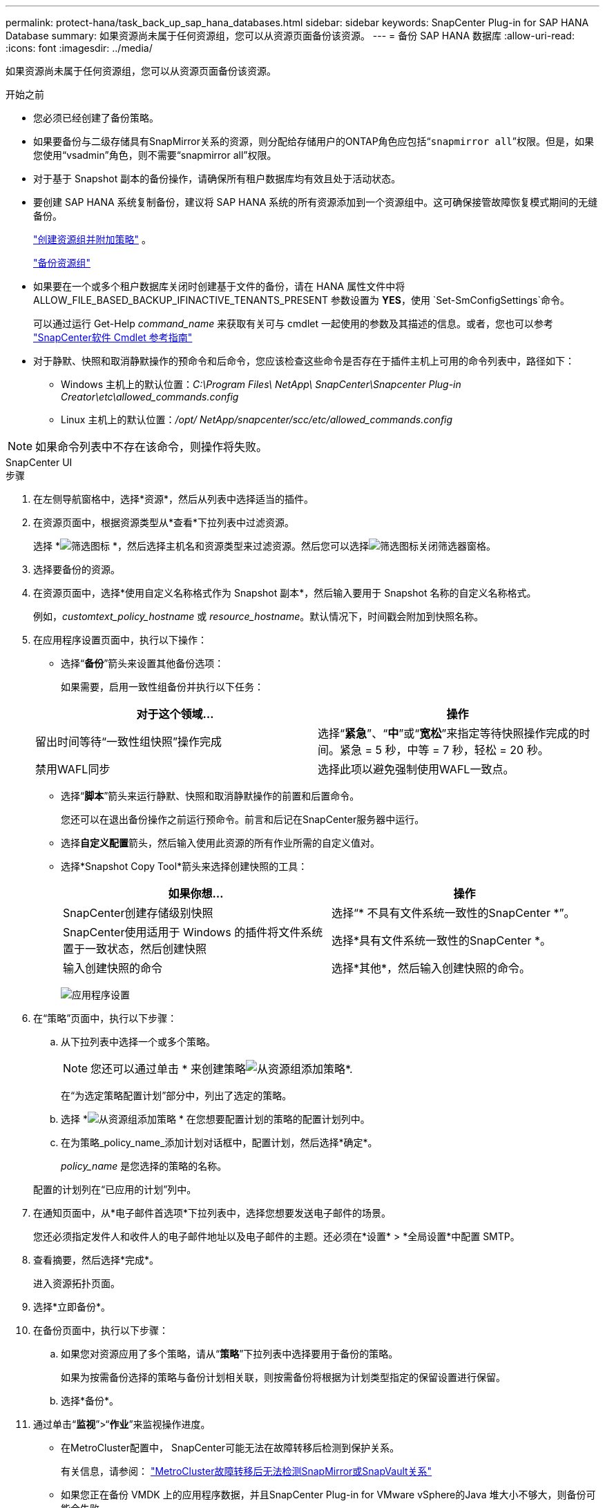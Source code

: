 ---
permalink: protect-hana/task_back_up_sap_hana_databases.html 
sidebar: sidebar 
keywords: SnapCenter Plug-in for SAP HANA Database 
summary: 如果资源尚未属于任何资源组，您可以从资源页面备份该资源。 
---
= 备份 SAP HANA 数据库
:allow-uri-read: 
:icons: font
:imagesdir: ../media/


[role="lead"]
如果资源尚未属于任何资源组，您可以从资源页面备份该资源。

.开始之前
* 您必须已经创建了备份策略。
* 如果要备份与二级存储具有SnapMirror关系的资源，则分配给存储用户的ONTAP角色应包括“`snapmirror all`”权限。但是，如果您使用“vsadmin”角色，则不需要“snapmirror all”权限。
* 对于基于 Snapshot 副本的备份操作，请确保所有租户数据库均有效且处于活动状态。
* 要创建 SAP HANA 系统复制备份，建议将 SAP HANA 系统的所有资源添加到一个资源组中。这可确保接管故障恢复模式期间的无缝备份。
+
link:task_create_resource_groups_and_attach_policies.html["创建资源组并附加策略"] 。

+
link:task_back_up_resource_groups_sap_hana.html["备份资源组"]

* 如果要在一个或多个租户数据库关闭时创建基于文件的备份，请在 HANA 属性文件中将 ALLOW_FILE_BASED_BACKUP_IFINACTIVE_TENANTS_PRESENT 参数设置为 *YES*，使用 `Set-SmConfigSettings`命令。
+
可以通过运行 Get-Help _command_name_ 来获取有关可与 cmdlet 一起使用的参数及其描述的信息。或者，您也可以参考 https://docs.netapp.com/us-en/snapcenter-cmdlets/index.html["SnapCenter软件 Cmdlet 参考指南"]

* 对于静默、快照和取消静默操作的预命令和后命令，您应该检查这些命令是否存在于插件主机上可用的命令列表中，路径如下：
+
** Windows 主机上的默认位置：_C:\Program Files\ NetApp\ SnapCenter\Snapcenter Plug-in Creator\etc\allowed_commands.config_
** Linux 主机上的默认位置：_/opt/ NetApp/snapcenter/scc/etc/allowed_commands.config_





NOTE: 如果命令列表中不存在该命令，则操作将失败。

[role="tabbed-block"]
====
.SnapCenter UI
--
.步骤
. 在左侧导航窗格中，选择*资源*，然后从列表中选择适当的插件。
. 在资源页面中，根据资源类型从*查看*下拉列表中过滤资源。
+
选择 *image:../media/filter_icon.gif["筛选图标"] *，然后选择主机名和资源类型来过滤资源。然后您可以选择image:../media/filter_icon.gif["筛选图标"]关闭筛选器窗格。

. 选择要备份的资源。
. 在资源页面中，选择*使用自定义名称格式作为 Snapshot 副本*，然后输入要用于 Snapshot 名称的自定义名称格式。
+
例如，_customtext_policy_hostname_ 或 _resource_hostname_。默认情况下，时间戳会附加到快照名称。

. 在应用程序设置页面中，执行以下操作：
+
** 选择“*备份*”箭头来设置其他备份选项：
+
如果需要，启用一致性组备份并执行以下任务：

+
|===
| 对于这个领域... | 操作 


 a| 
留出时间等待“一致性组快照”操作完成
 a| 
选择“*紧急*”、“*中*”或“*宽松*”来指定等待快照操作完成的时间。紧急 = 5 秒，中等 = 7 秒，轻松 = 20 秒。



 a| 
禁用WAFL同步
 a| 
选择此项以避免强制使用WAFL一致点。

|===
** 选择“*脚本*”箭头来运行静默、快照和取消静默操作的前置和后置命令。
+
您还可以在退出备份操作之前运行预命令。前言和后记在SnapCenter服务器中运行。

** 选择**自定义配置**箭头，然后输入使用此资源的所有作业所需的自定义值对。
** 选择*Snapshot Copy Tool*箭头来选择创建快照的工具：
+
|===
| 如果你想... | 操作 


 a| 
SnapCenter创建存储级别快照
 a| 
选择“* 不具有文件系统一致性的SnapCenter *”。



 a| 
SnapCenter使用适用于 Windows 的插件将文件系统置于一致状态，然后创建快照
 a| 
选择*具有文件系统一致性的SnapCenter *。



 a| 
输入创建快照的命令
 a| 
选择*其他*，然后输入创建快照的命令。

|===
+
image:../media/application_settings.gif["应用程序设置"]



. 在“策略”页面中，执行以下步骤：
+
.. 从下拉列表中选择一个或多个策略。
+

NOTE: 您还可以通过单击 * 来创建策略image:../media/add_policy_from_resourcegroup.gif["从资源组添加策略"]*.

+
在“为选定策略配置计划”部分中，列出了选定的策略。

.. 选择 *image:../media/add_policy_from_resourcegroup.gif["从资源组添加策略"] * 在您想要配置计划的策略的配置计划列中。
.. 在为策略_policy_name_添加计划对话框中，配置计划，然后选择*确定*。
+
_policy_name_ 是您选择的策略的名称。

+
配置的计划列在“已应用的计划”列中。



. 在通知页面中，从*电子邮件首选项*下拉列表中，选择您想要发送电子邮件的场景。
+
您还必须指定发件人和收件人的电子邮件地址以及电子邮件的主题。还必须在*设置* > *全局设置*中配置 SMTP。

. 查看摘要，然后选择*完成*。
+
进入资源拓扑页面。

. 选择*立即备份*。
. 在备份页面中，执行以下步骤：
+
.. 如果您对资源应用了多个策略，请从“*策略*”下拉列表中选择要用于备份的策略。
+
如果为按需备份选择的策略与备份计划相关联，则按需备份将根据为计划类型指定的保留设置进行保留。

.. 选择*备份*。


. 通过单击“*监视*”>“*作业*”来监视操作进度。
+
** 在MetroCluster配置中， SnapCenter可能无法在故障转移后检测到保护关系。
+
有关信息，请参阅： https://kb.netapp.com/Advice_and_Troubleshooting/Data_Protection_and_Security/SnapCenter/Unable_to_detect_SnapMirror_or_SnapVault_relationship_after_MetroCluster_failover["MetroCluster故障转移后无法检测SnapMirror或SnapVault关系"^]

** 如果您正在备份 VMDK 上的应用程序数据，并且SnapCenter Plug-in for VMware vSphere的Java 堆大小不够大，则备份可能会失败。
+
要增加 Java 堆大小，请找到脚本文件 _/opt/netapp/init_scripts/scvservice_。在该脚本中，_do_start method_ 命令启动SnapCenter VMware 插件服务。将该命令更新为以下内容：_Java -jar -Xmx8192M -Xms4096M_





--
.PowerShell cmdlet
--
.步骤
. 使用 Open-SmConnection cmdlet 为指定用户启动与SnapCenter服务器的连接会话。
+
[listing]
----
Open-smconnection  -SMSbaseurl  https:\\snapctr.demo.netapp.com:8146\
----
+
显示用户名和密码提示。

. 使用 Add-SmResources cmdlet 添加资源。
+
此示例显示如何添加 SingleContainer 类型的 SAP HANA 数据库：

+
[listing]
----
C:\PS> Add-SmResource -HostName '10.232.204.42' -PluginCode 'HANA' -DatabaseName H10 -ResourceType SingleContainer -StorageFootPrint (@{"VolumeName"="HanaData10";"StorageSystem"="vserver_scauto_primary"}) -SID 'H10' -filebackuppath '/tmp/HanaFileLog' -userstorekeys 'HS10' -osdbuser 'h10adm' -filebackupprefix 'H10_'
----
+
此示例显示如何添加 MultipleContainers 类型的 SAP HANA 数据库：

+
[listing]
----
C:\PS> Add-SmResource -HostName 'vp-hana2.gdl.englab.netapp.com' -PluginCode 'HANA' -DatabaseName MDC_MT -ResourceType MultipleContainers -StorageFootPrint (@{"VolumeName"="VP_HANA2_data";"StorageSystem"="buck.gdl.englab.netapp.com"}) -sid 'A12' -userstorekeys 'A12KEY' -TenantType 'MultiTenant'
----
+
此示例显示如何创建非数据卷资源：

+
[listing]
----
C:\PS> Add-SmResource -HostName 'SNAPCENTERN42.sccore.test.com' -PluginCode 'hana' -ResourceName NonDataVolume -ResourceType NonDataVolume -StorageFootPrint (@{"VolumeName"="ng_pvol";"StorageSystem"="vserver_scauto_primary"}) -sid 'S10'
----
. 使用 Add-SmPolicy cmdlet 创建备份策略。
+
此示例为基于 Snapshot 副本的备份创建备份策略：

+
[listing]
----
C:\PS> Add-SmPolicy -PolicyName hana_snapshotbased -PolicyType Backup -PluginPolicyType hana -BackupType SnapShotBasedBackup
----
+
此示例为基于文件的备份创建备份策略：

+
[listing]
----
C:\PS> Add-SmPolicy -PolicyName hana_Filebased -PolicyType Backup -PluginPolicyType hana -BackupType FileBasedBackup
----
. 使用 Add-SmResourceGroup cmdlet 保护资源或向SnapCenter添加新资源组。
+
此示例保护单个容器资源：

+
[listing]
----
C:\PS> Add-SmProtectResource -PluginCode HANA  -Policies hana_snapshotbased,hana_Filebased
 -Resources @{"Host"="host.example.com";"UID"="SID"} -Description test -usesnapcenterwithoutfilesystemconsistency
----
+
此示例保护多个容器资源：

+
[listing]
----
C:\PS> Add-SmProtectResource -PluginCode HANA  -Policies hana_snapshotbased,hana_Filebased
 -Resources @{"Host"="host.example.com";"UID"="MDC\SID"} -Description test -usesnapcenterwithoutfilesystemconsistency
----
+
此示例使用指定的策略和资源创建一个新的资源组：

+
[listing]
----
C:\PS> Add-SmResourceGroup -ResourceGroupName 'ResourceGroup_with_SingleContainer_MultipleContainers_Resources' -Resources @(@{"Host"="sccorelinux61.sccore.test.com";"Uid"="SID"},@{"Host"="sccorelinux62.sccore.test.com";"Uid"="MDC\SID"})
  -Policies hana_snapshotbased,hana_Filebased  -usesnapcenterwithoutfilesystemconsistency  -plugincode 'HANA'
----
+
此示例创建非数据卷资源组：

+
[listing]
----
C:\PS> Add-SmResourceGroup -ResourceGroupName 'Mixed_RG_backup_when_Remove_Backup_throguh_BackupName_windows' -Resources @(@{"Host"="SNAPCENTERN42.sccore.test.com";"Uid"="H11";"PluginName"="hana"},@{"Host"="SNAPCENTERN42.sccore.test.com";"Uid"="MDC\H31";"PluginName"="hana"},@{"Host"="SNAPCENTERN42.sccore.test.com";"Uid"="NonDataVolume\S10\NonDataVolume";"PluginName"="hana"}) -Policies hanaprimary
----
. 使用 New-SmBackup cmdlet 启动新的备份作业。
+
此示例显示如何备份资源组：

+
[listing]
----
C:\PS> New-SMBackup -ResourceGroupName 'ResourceGroup_with_SingleContainer_MultipleContainers_Resources'  -Policy hana_snapshotbased
----
+
此示例备份受保护的资源：

+
[listing]
----
C:\PS> New-SMBackup -Resources @{"Host"="10.232.204.42";"Uid"="MDC\SID";"PluginName"="hana"} -Policy hana_Filebased
----
. 使用 Get-smJobSummaryReport cmdlet 监视作业状态（正在运行、已完成或失败）。
+
[listing]
----
PS C:\> Get-smJobSummaryReport -JobID 123
----
. 使用 Get-SmBackupReport cmdlet 监视备份作业详细信息（如备份 ID、备份名称）以执行恢复或克隆操作。
+
[listing]
----
PS C:\> Get-SmBackupReport -JobId 351
Output:
BackedUpObjects           : {DB1}
FailedObjects             : {}
IsScheduled               : False
HasMetadata               : False
SmBackupId                : 269
SmJobId                   : 2361
StartDateTime             : 10/4/2016 11:20:45 PM
EndDateTime               : 10/4/2016 11:21:32 PM
Duration                  : 00:00:46.2536470
CreatedDateTime           : 10/4/2016 11:21:09 PM
Status                    : Completed
ProtectionGroupName       : Verify_ASUP_Message_windows
SmProtectionGroupId       : 211
PolicyName                : test2
SmPolicyId                : 20
BackupName                : Verify_ASUP_Message_windows_scc54_10-04-2016_23.20.46.2758
VerificationStatus        : NotVerified
VerificationStatuses      :
SmJobError                :
BackupType                : SCC_BACKUP
CatalogingStatus          : NotApplicable
CatalogingStatuses        :
ReportDataCreatedDateTime :
----


可以通过运行_Get-Help command_name_来获取有关可与 cmdlet 一起使用的参数及其描述的信息。或者，您也可以参考 https://docs.netapp.com/us-en/snapcenter-cmdlets/index.html["SnapCenter软件 Cmdlet 参考指南"^]。

--
====